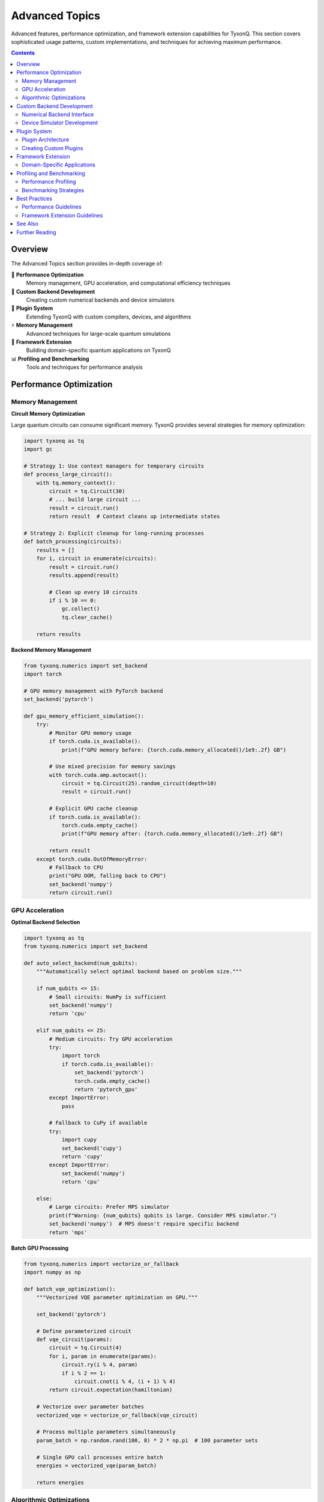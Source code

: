 ===============
Advanced Topics
===============

Advanced features, performance optimization, and framework extension capabilities for TyxonQ. This section covers sophisticated usage patterns, custom implementations, and techniques for achieving maximum performance.

.. contents:: Contents
   :depth: 2
   :local:

Overview
========

The Advanced Topics section provides in-depth coverage of:

🚀 **Performance Optimization**
   Memory management, GPU acceleration, and computational efficiency techniques

🔧 **Custom Backend Development**
   Creating custom numerical backends and device simulators

🔌 **Plugin System**
   Extending TyxonQ with custom compilers, devices, and algorithms

⚡ **Memory Management**
   Advanced techniques for large-scale quantum simulations

🎯 **Framework Extension**
   Building domain-specific quantum applications on TyxonQ

📊 **Profiling and Benchmarking**
   Tools and techniques for performance analysis

Performance Optimization
=========================

Memory Management
-----------------

**Circuit Memory Optimization**

Large quantum circuits can consume significant memory. TyxonQ provides several strategies for memory optimization:

.. code-block:: python

   import tyxonq as tq
   import gc
   
   # Strategy 1: Use context managers for temporary circuits
   def process_large_circuit():
       with tq.memory_context():
           circuit = tq.Circuit(30)
           # ... build large circuit ...
           result = circuit.run()
           return result  # Context cleans up intermediate states
   
   # Strategy 2: Explicit cleanup for long-running processes
   def batch_processing(circuits):
       results = []
       for i, circuit in enumerate(circuits):
           result = circuit.run()
           results.append(result)
           
           # Clean up every 10 circuits
           if i % 10 == 0:
               gc.collect()
               tq.clear_cache()
       
       return results

**Backend Memory Management**

.. code-block:: python

   from tyxonq.numerics import set_backend
   import torch
   
   # GPU memory management with PyTorch backend
   set_backend('pytorch')
   
   def gpu_memory_efficient_simulation():
       try:
           # Monitor GPU memory usage
           if torch.cuda.is_available():
               print(f"GPU memory before: {torch.cuda.memory_allocated()/1e9:.2f} GB")
           
           # Use mixed precision for memory savings
           with torch.cuda.amp.autocast():
               circuit = tq.Circuit(25).random_circuit(depth=10)
               result = circuit.run()
           
           # Explicit GPU cache cleanup
           if torch.cuda.is_available():
               torch.cuda.empty_cache()
               print(f"GPU memory after: {torch.cuda.memory_allocated()/1e9:.2f} GB")
           
           return result
       except torch.cuda.OutOfMemoryError:
           # Fallback to CPU
           print("GPU OOM, falling back to CPU")
           set_backend('numpy')
           return circuit.run()

GPU Acceleration
----------------

**Optimal Backend Selection**

.. code-block:: python

   import tyxonq as tq
   from tyxonq.numerics import set_backend
   
   def auto_select_backend(num_qubits):
       """Automatically select optimal backend based on problem size."""
       
       if num_qubits <= 15:
           # Small circuits: NumPy is sufficient
           set_backend('numpy')
           return 'cpu'
       
       elif num_qubits <= 25:
           # Medium circuits: Try GPU acceleration
           try:
               import torch
               if torch.cuda.is_available():
                   set_backend('pytorch')
                   torch.cuda.empty_cache()
                   return 'pytorch_gpu'
           except ImportError:
               pass
           
           # Fallback to CuPy if available
           try:
               import cupy
               set_backend('cupy')
               return 'cupy'
           except ImportError:
               set_backend('numpy')
               return 'cpu'
       
       else:
           # Large circuits: Prefer MPS simulator
           print(f"Warning: {num_qubits} qubits is large. Consider MPS simulator.")
           set_backend('numpy')  # MPS doesn't require specific backend
           return 'mps'

**Batch GPU Processing**

.. code-block:: python

   from tyxonq.numerics import vectorize_or_fallback
   import numpy as np
   
   def batch_vqe_optimization():
       """Vectorized VQE parameter optimization on GPU."""
       
       set_backend('pytorch')
       
       # Define parameterized circuit
       def vqe_circuit(params):
           circuit = tq.Circuit(4)
           for i, param in enumerate(params):
               circuit.ry(i % 4, param)
               if i % 2 == 1:
                   circuit.cnot(i % 4, (i + 1) % 4)
           return circuit.expectation(hamiltonian)
       
       # Vectorize over parameter batches
       vectorized_vqe = vectorize_or_fallback(vqe_circuit)
       
       # Process multiple parameters simultaneously
       param_batch = np.random.rand(100, 8) * 2 * np.pi  # 100 parameter sets
       
       # Single GPU call processes entire batch
       energies = vectorized_vqe(param_batch)
       
       return energies

Algorithmic Optimizations
-------------------------

**Light Cone Simplification**

.. code-block:: python

   def optimize_measurement_circuit(circuit, measured_qubits):
       """Apply light cone optimization to remove irrelevant operations."""
       
       # Compile with light cone simplification
       optimized = circuit.compile(
           options={
               'optimization_level': 3,
               'light_cone_simplification': True,
               'measured_qubits': measured_qubits
           }
       )
       
       print(f"Original gates: {len(circuit.ops)}")
       print(f"Optimized gates: {len(optimized.ops)}")
       
       return optimized

**Circuit Decomposition Strategies**

.. code-block:: python

   def custom_decomposition_strategy():
       """Use custom gate decomposition for better performance."""
       
       circuit = tq.Circuit(4)
       
       # Instead of direct multi-qubit gates
       # circuit.ccx(0, 1, 2)  # Expensive Toffoli
       
       # Use optimized decomposition
       circuit.h(2)
       circuit.cnot(1, 2)
       circuit.tdg(2)
       circuit.cnot(0, 2)
       circuit.t(2)
       circuit.cnot(1, 2)
       circuit.tdg(2)
       circuit.cnot(0, 2)
       circuit.t(1).t(2).h(2)
       circuit.cnot(0, 1)
       circuit.t(0).tdg(1)
       circuit.cnot(0, 1)
       
       return circuit

Custom Backend Development
==========================

Numerical Backend Interface
---------------------------

**Implementing ArrayBackend Protocol**

.. code-block:: python

   from tyxonq.numerics.api import ArrayBackend
   import numpy as np
   
   class CustomBackend(ArrayBackend):
       """Custom numerical backend implementation."""
       
       name = "custom"
       
       def __init__(self):
           self._rng_state = np.random.RandomState(42)
       
       # Required array operations
       def array(self, data, dtype=None):
           return np.array(data, dtype=dtype)
       
       def zeros(self, shape, dtype=None):
           return np.zeros(shape, dtype=dtype)
       
       def ones(self, shape, dtype=None):
           return np.ones(shape, dtype=dtype)
       
       def eye(self, n, dtype=None):
           return np.eye(n, dtype=dtype)
       
       # Mathematical operations
       def matmul(self, a, b):
           return np.matmul(a, b)
       
       def einsum(self, equation, *operands):
           return np.einsum(equation, *operands)
       
       def kron(self, a, b):
           return np.kron(a, b)
       
       # Random number generation
       def rng(self, seed=None):
           if seed is not None:
               self._rng_state = np.random.RandomState(seed)
           return self._rng_state
       
       def normal(self, rng, shape, mean=0, std=1):
           return rng.normal(mean, std, size=shape)
       
       # Type conversion
       def to_numpy(self, arr):
           return np.asarray(arr)
       
       # Optional: automatic differentiation
       def requires_grad(self, arr, flag=True):
           # Custom autodiff implementation
           return arr  # Placeholder
       
       def detach(self, arr):
           return arr  # Placeholder

**Registering Custom Backend**

.. code-block:: python

   # Register the custom backend
   from tyxonq.numerics.context import set_backend
   
   # Method 1: Register by instance
   custom_backend = CustomBackend()
   set_backend(custom_backend)
   
   # Method 2: Register by module path
   # set_backend('mypackage.backends.custom:CustomBackend')
   
   # Use the custom backend
   circuit = tq.Circuit(2).h(0).cnot(0, 1)
   result = circuit.run()

Device Simulator Development
----------------------------

**Custom Device Implementation**

.. code-block:: python

   from tyxonq.devices.base import DeviceBase
   from tyxonq.core.ir import Circuit
   
   class NoiseAwareSimulator(DeviceBase):
       """Custom device with built-in noise modeling."""
       
       name = "noise_aware"
       capabilities = {
           "supports_shots": True,
           "supports_noise": True,
           "max_qubits": 30
       }
       
       def __init__(self, noise_model=None):
           super().__init__()
           self.noise_model = noise_model or {}
       
       def run(self, circuit: Circuit, shots: int = 1000, **kwargs):
           """Execute circuit with noise simulation."""
           
           # Apply noise model to circuit
           noisy_circuit = self._apply_noise(circuit)
           
           # Simulate using density matrix for noise
           if self.noise_model:
               result = self._simulate_with_noise(noisy_circuit, shots)
           else:
               result = self._simulate_ideal(noisy_circuit, shots)
           
           return {
               "counts": result,
               "metadata": {
                   "shots": shots,
                   "noise_model": self.noise_model,
                   "device": self.name
               }
           }
       
       def _apply_noise(self, circuit):
           """Apply noise model to circuit operations."""
           
           noisy_ops = []
           for op in circuit.ops:
               noisy_ops.append(op)
               
               # Add depolarizing noise after gates
               if op[0] in ['h', 'x', 'y', 'z', 'cnot']:
                   p_depol = self.noise_model.get('depolarizing', 0.01)
                   if np.random.rand() < p_depol:
                       # Add random Pauli error
                       error_gate = np.random.choice(['x', 'y', 'z'])
                       if len(op) > 1:  # Has qubit indices
                           qubit = op[1] if isinstance(op[1], int) else op[1][0]
                           noisy_ops.append((error_gate, qubit))
           
           return Circuit(
               num_qubits=circuit.num_qubits,
               ops=noisy_ops,
               metadata=circuit.metadata
           )
       
       def _simulate_with_noise(self, circuit, shots):
           # Use density matrix simulation
           return circuit.device('density_matrix').run(shots=shots)
       
       def _simulate_ideal(self, circuit, shots):
           # Use statevector simulation
           return circuit.device('statevector').run(shots=shots)

**Device Registration and Usage**

.. code-block:: python

   # Register custom device
   from tyxonq.plugins.registry import get_device
   
   # Method 1: Direct instantiation
   noise_model = {'depolarizing': 0.02, 'readout': 0.05}
   custom_device = NoiseAwareSimulator(noise_model=noise_model)
   
   # Method 2: Plugin registration (recommended)
   def create_noise_aware_device(**kwargs):
       return NoiseAwareSimulator(**kwargs)
   
   # Use the custom device
   circuit = tq.Circuit(3).h(0).cnot(0, 1).cnot(1, 2)
   result = custom_device.run(circuit, shots=1000)
   
   print(f"Device: {result['metadata']['device']}")
   print(f"Counts: {result['counts']}")

Plugin System
=============

Plugin Architecture
-------------------

TyxonQ uses a registry-based plugin system for extensibility:

.. mermaid::

   graph TD
       A[Plugin Registry] --> B[Device Plugins]
       A --> C[Compiler Plugins]
       A --> D[Backend Plugins]
       
       B --> B1[Custom Simulators]
       B --> B2[Hardware Drivers]
       B --> B3[Noise Models]
       
       C --> C1[Optimization Passes]
       C --> C2[Target Compilers]
       C --> C3[Custom Decompositions]
       
       D --> D1[Numerical Backends]
       D --> D2[Autodiff Engines]
       D --> D3[GPU Accelerators]

**Plugin Discovery**

.. code-block:: python

   from tyxonq.plugins.registry import discover, get_device, get_compiler
   
   # Discover available plugins
   device_plugins = discover('tyxonq.devices')
   compiler_plugins = discover('tyxonq.compilers')
   
   print(f"Available devices: {list(device_plugins.keys())}")
   print(f"Available compilers: {list(compiler_plugins.keys())}")
   
   # Load plugin by fully-qualified path
   custom_device = get_device('mypackage.devices:MyCustomDevice')
   custom_compiler = get_compiler('mypackage.compilers:MyOptimizer')

Creating Custom Plugins
-----------------------

**Custom Compiler Plugin**

.. code-block:: python

   from tyxonq.compiler.api import CompileResult, Pass
   from tyxonq.core.ir import Circuit
   
   class CustomOptimizationPass(Pass):
       """Custom optimization pass for domain-specific circuits."""
       
       name = "custom_optimization"
       
       def execute(self, circuit: Circuit, options: dict) -> Circuit:
           """Apply custom optimization logic."""
           
           optimized_ops = []
           for i, op in enumerate(circuit.ops):
               # Custom optimization logic
               if self._should_optimize(op, circuit.ops[i:i+2]):
                   optimized_ops.extend(self._apply_optimization(op))
               else:
                   optimized_ops.append(op)
           
           return Circuit(
               num_qubits=circuit.num_qubits,
               ops=optimized_ops,
               metadata=circuit.metadata
           )
       
       def _should_optimize(self, op, lookahead):
           """Determine if operation should be optimized."""
           # Custom logic here
           return len(lookahead) >= 2 and lookahead[1][0] == 'h'
       
       def _apply_optimization(self, op):
           """Apply specific optimization."""
           # Return optimized operation sequence
           return [op]  # Placeholder
   
   class CustomCompiler:
       """Custom compiler with domain-specific optimizations."""
       
       name = "domain_specific"
       
       def compile(self, circuit: Circuit, options: dict) -> CompileResult:
           # Apply custom optimization pass
           optimizer = CustomOptimizationPass()
           optimized_circuit = optimizer.execute(circuit, options)
           
           return CompileResult(
               circuit=optimized_circuit,
               metadata={
                   'compiler': self.name,
                   'optimizations_applied': ['custom_optimization'],
                   'original_gates': len(circuit.ops),
                   'optimized_gates': len(optimized_circuit.ops)
               }
           )

**Plugin Registration**

.. code-block:: python

   # File: mypackage/plugins.py
   
   from tyxonq.plugins.registry import get_compiler, get_device
   
   # Register plugins
   def register_plugins():
       """Register all custom plugins."""
       
       # This would be called during package initialization
       pass
   
   # Usage
   def use_custom_plugins():
       # Load by module path
       compiler = get_compiler('mypackage.plugins:CustomCompiler')
       device = get_device('mypackage.plugins:NoiseAwareSimulator')
       
       # Use in circuit compilation
       circuit = tq.Circuit(4).random_circuit(depth=5)
       compiled = compiler.compile(circuit, {})
       result = device.run(compiled.circuit, shots=1000)
       
       return result

Framework Extension
===================

Domain-Specific Applications
----------------------------

**Building Quantum Chemistry Extensions**

.. code-block:: python

   from tyxonq.applications.chem import Molecule
   import tyxonq as tq
   
   class CustomChemistryApp:
       """Domain-specific quantum chemistry application."""
       
       def __init__(self, molecule: Molecule):
           self.molecule = molecule
           self.hamiltonian = molecule.get_hamiltonian()
       
       def custom_vqe_ansatz(self, params):
           """Domain-specific VQE ansatz for this molecule type."""
           
           n_qubits = self.molecule.n_qubits
           circuit = tq.Circuit(n_qubits)
           
           # Custom ansatz based on molecular structure
           if self.molecule.is_linear():
               circuit = self._linear_molecule_ansatz(circuit, params)
           elif self.molecule.is_aromatic():
               circuit = self._aromatic_ansatz(circuit, params)
           else:
               circuit = self._general_ansatz(circuit, params)
           
           return circuit
       
       def _linear_molecule_ansatz(self, circuit, params):
           """Optimized ansatz for linear molecules."""
           # Implementation specific to linear molecules
           return circuit
       
       def optimize_ground_state(self):
           """Find ground state using custom methods."""
           
           from tyxonq.libs.optimizer import soap
           
           def energy_function(params):
               circuit = self.custom_vqe_ansatz(params)
               return circuit.expectation(self.hamiltonian)
           
           # Use custom optimizer
           result = soap(
               fun=energy_function,
               x0=np.random.rand(self.molecule.n_params) * 0.1,
               maxfev=1000
           )
           
           return result

**Creating Custom Algorithm Libraries**

.. code-block:: python

   # File: mypackage/algorithms/custom_qaoa.py
   
   import tyxonq as tq
   import numpy as np
   
   class AdaptiveQAOA:
       """Adaptive QAOA with custom optimization strategies."""
       
       def __init__(self, problem_hamiltonian, mixer_hamiltonian=None):
           self.H_problem = problem_hamiltonian
           self.H_mixer = mixer_hamiltonian or self._default_mixer()
           self.adaptive_layers = []
       
       def _default_mixer(self):
           """Default X-mixer for QAOA."""
           # Implementation
           pass
       
       def adaptive_layer_selection(self, current_state):
           """Adaptively select next QAOA layer."""
           
           # Analyze current state properties
           entanglement = self._measure_entanglement(current_state)
           energy_gap = self._estimate_energy_gap(current_state)
           
           if entanglement < 0.5:
               return 'entangling_layer'
           elif energy_gap > 0.1:
               return 'problem_layer'
           else:
               return 'mixer_layer'
       
       def run_adaptive_qaoa(self, max_layers=10):
           """Run adaptive QAOA optimization."""
           
           circuit = tq.Circuit(self.n_qubits)
           
           for layer in range(max_layers):
               # Get current state
               current_state = circuit.statevector()
               
               # Adaptively select next layer
               layer_type = self.adaptive_layer_selection(current_state)
               
               # Add appropriate layer
               if layer_type == 'entangling_layer':
                   circuit = self._add_entangling_layer(circuit)
               elif layer_type == 'problem_layer':
                   circuit = self._add_problem_layer(circuit)
               else:
                   circuit = self._add_mixer_layer(circuit)
               
               # Check convergence
               energy = circuit.expectation(self.H_problem)
               if self._converged(energy):
                   break
           
           return circuit, energy

Profiling and Benchmarking
==========================

Performance Profiling
----------------------

**Built-in Profiling Tools**

.. code-block:: python

   import tyxonq as tq
   from tyxonq.utils import benchmark, profile_memory
   
   # Benchmark function execution
   def test_circuit_performance():
       circuit = tq.Circuit(20).random_circuit(depth=10)
       
       # Benchmark execution time
       result, time_stats, memory_stats = benchmark(
           lambda: circuit.run(shots=1000),
           tries=5,
           memory_profile=True
       )
       
       print(f"Average time: {time_stats['mean']:.3f}s")
       print(f"Std deviation: {time_stats['std']:.3f}s")
       print(f"Peak memory: {memory_stats['peak']:.2f} MB")
       
       return result
   
   # Memory profiling for large circuits
   @profile_memory
   def memory_intensive_simulation():
       circuits = []
       for i in range(100):
           circuit = tq.Circuit(15).random_circuit(depth=5)
           circuits.append(circuit)
       
       results = [c.run() for c in circuits]
       return results

**Custom Profiling**

.. code-block:: python

   import time
   import psutil
   import functools
   
   def advanced_profiler(func):
       """Advanced profiling decorator."""
       
       @functools.wraps(func)
       def wrapper(*args, **kwargs):
           # Start profiling
           start_time = time.perf_counter()
           start_memory = psutil.Process().memory_info().rss / 1024 / 1024
           
           # Track GPU memory if available
           gpu_memory_start = 0
           try:
               import torch
               if torch.cuda.is_available():
                   gpu_memory_start = torch.cuda.memory_allocated() / 1024 / 1024
           except ImportError:
               pass
           
           # Execute function
           result = func(*args, **kwargs)
           
           # End profiling
           end_time = time.perf_counter()
           end_memory = psutil.Process().memory_info().rss / 1024 / 1024
           
           gpu_memory_end = 0
           try:
               if torch.cuda.is_available():
                   gpu_memory_end = torch.cuda.memory_allocated() / 1024 / 1024
           except:
               pass
           
           # Report
           print(f"Function: {func.__name__}")
           print(f"Execution time: {end_time - start_time:.3f}s")
           print(f"CPU memory change: {end_memory - start_memory:.2f} MB")
           if gpu_memory_end > 0:
               print(f"GPU memory change: {gpu_memory_end - gpu_memory_start:.2f} MB")
           
           return result
       
       return wrapper

Benchmarking Strategies
-----------------------

**Comparative Benchmarks**

.. code-block:: python

   def benchmark_backends():
       """Compare performance across different backends."""
       
       backends = ['numpy', 'pytorch']
       if tq.backend_available('cupy'):
           backends.append('cupy')
       
       results = {}
       
       for backend_name in backends:
           try:
               tq.set_backend(backend_name)
               
               # Standard benchmark circuit
               circuit = tq.Circuit(20)
               for i in range(20):
                   circuit.h(i)
               for i in range(19):
                   circuit.cnot(i, i+1)
               
               # Benchmark execution
               times = []
               for _ in range(10):
                   start = time.perf_counter()
                   circuit.run()
                   times.append(time.perf_counter() - start)
               
               results[backend_name] = {
                   'mean_time': np.mean(times),
                   'std_time': np.std(times),
                   'min_time': np.min(times)
               }
               
           except Exception as e:
               print(f"Backend {backend_name} failed: {e}")
               results[backend_name] = None
       
       return results

**Scalability Analysis**

.. code-block:: python

   def analyze_scalability():
       """Analyze performance scaling with system size."""
       
       qubit_counts = range(10, 26, 2)
       results = []
       
       for n_qubits in qubit_counts:
           print(f"Testing {n_qubits} qubits...")
           
           try:
               # Create test circuit
               circuit = tq.Circuit(n_qubits)
               for i in range(n_qubits):
                   circuit.h(i)
               for i in range(n_qubits - 1):
                   circuit.cnot(i, i+1)
               
               # Measure execution time
               start = time.perf_counter()
               result = circuit.run()
               execution_time = time.perf_counter() - start
               
               # Measure memory usage
               memory_mb = psutil.Process().memory_info().rss / 1024 / 1024
               
               results.append({
                   'qubits': n_qubits,
                   'time': execution_time,
                   'memory': memory_mb,
                   'success': True
               })
               
           except Exception as e:
               results.append({
                   'qubits': n_qubits,
                   'error': str(e),
                   'success': False
               })
               break
       
       return results

Best Practices
==============

Performance Guidelines
-----------------------

1. **Choose Appropriate Backends**:
   
   .. code-block:: python
   
      # For small circuits (< 15 qubits)
      tq.set_backend('numpy')
      
      # For medium circuits with gradients
      tq.set_backend('pytorch')
      
      # For large pure simulations
      tq.set_backend('cupy')  # if available

2. **Memory Management**:
   
   .. code-block:: python
   
      # Use context managers
      with tq.memory_context():
          result = large_circuit.run()
      
      # Explicit cleanup in loops
      for circuit in circuit_batch:
          result = circuit.run()
          if i % 100 == 0:
              tq.clear_cache()

3. **Vectorization**:
   
   .. code-block:: python
   
      # Prefer vectorized operations
      vectorized_fn = tq.vectorize_or_fallback(circuit_function)
      results = vectorized_fn(parameter_batch)
      
      # Over sequential loops
      # results = [circuit_function(p) for p in parameter_batch]

Framework Extension Guidelines
------------------------------

1. **Plugin Development**:
   - Follow the registry pattern for discoverability
   - Implement proper error handling and validation
   - Provide comprehensive documentation and examples

2. **Custom Backend Development**:
   - Implement the full ArrayBackend protocol
   - Ensure numerical accuracy and stability
   - Provide clear performance characteristics

3. **Testing and Validation**:
   - Create comprehensive test suites for custom components
   - Validate against known benchmarks
   - Document performance characteristics and limitations

See Also
========

- :doc:`../core/index` - Core Module fundamentals
- :doc:`../numerics/index` - Numerics Backend system
- :doc:`../../developer_guide/index` - Developer Guide
- :doc:`../../examples/index` - Advanced Examples
- :doc:`../../api/index` - Complete API Reference

Further Reading
===============

**Performance Optimization**

.. [Gottesman1998] D. Gottesman,  
   "The Heisenberg Representation of Quantum Computers",  
   arXiv:quant-ph/9807006 (1998)

.. [Vidal2003] G. Vidal,  
   "Efficient Classical Simulation of Slightly Entangled Quantum Computations",  
   Physical Review Letters, 91, 147902 (2003)

**Framework Design**

.. [Smith2016] R. S. Smith et al.,  
   "A Practical Quantum Instruction Set Architecture",  
   arXiv:1608.03355 (2016)

.. [Cross2017] A. W. Cross et al.,  
   "Open Quantum Assembly Language",  
   arXiv:1707.03429 (2017)

**GPU Acceleration**

.. [Nvidia2021] NVIDIA Corporation,  
   "CUDA Best Practices Guide",  
   NVIDIA Developer Documentation (2021)

.. [PyTorch2019] A. Paszke et al.,  
   "PyTorch: An Imperative Style, High-Performance Deep Learning Library",  
   NeurIPS (2019)